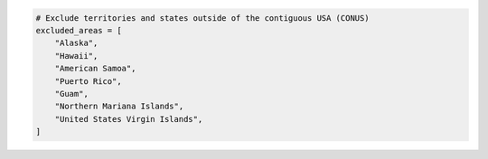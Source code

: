 .. code:: ipython3

    # Exclude territories and states outside of the contiguous USA (CONUS)
    excluded_areas = [
        "Alaska",
        "Hawaii",
        "American Samoa",
        "Puerto Rico",
        "Guam", 
        "Northern Mariana Islands",
        "United States Virgin Islands",
    ]
